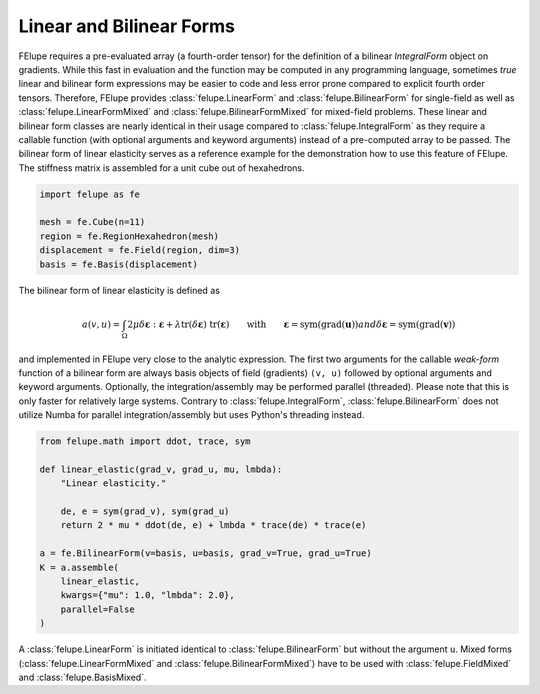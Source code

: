 Linear and Bilinear Forms
~~~~~~~~~~~~~~~~~~~~~~~~~

FElupe requires a pre-evaluated array (a fourth-order tensor) for the definition of a bilinear `IntegralForm` object on gradients. While this fast in evaluation and the function may be computed in any programming language, sometimes *true* linear and bilinear form expressions may be easier to code and less error prone compared to explicit fourth order tensors. Therefore, FElupe provides :class:`felupe.LinearForm` and :class:`felupe.BilinearForm` for single-field as well as :class:`felupe.LinearFormMixed` and :class:`felupe.BilinearFormMixed` for mixed-field problems. These linear and bilinear form classes are nearly identical in their usage compared to :class:`felupe.IntegralForm` as they require a callable function (with optional arguments and keyword arguments) instead of a pre-computed array to be passed. The bilinear form of linear elasticity serves as a reference example for the demonstration how to use this feature of FElupe. The stiffness matrix is assembled for a unit cube out of hexahedrons.

..  code-block:: python

    import felupe as fe
    
    mesh = fe.Cube(n=11)
    region = fe.RegionHexahedron(mesh)
    displacement = fe.Field(region, dim=3)
    basis = fe.Basis(displacement)

The bilinear form of linear elasticity is defined as

..  math::
    
    a(v, u) = \int_\Omega 2 \mu \delta\boldsymbol{\varepsilon} : \boldsymbol{\varepsilon} + \lambda \text{tr}(\delta\boldsymbol{\varepsilon}) \ \text{tr}(\boldsymbol{\varepsilon})
    \qquad \text{with} \qquad \boldsymbol{\varepsilon} = \text{sym}(\text{grad}(\boldsymbol{u})) 
    and \delta\boldsymbol{\varepsilon} = \text{sym}(\text{grad}(\boldsymbol{v}))

and implemented in FElupe very close to the analytic expression. The first two arguments for the callable *weak-form* function of a bilinear form are always basis objects of field (gradients) ``(v, u)`` followed by optional arguments and keyword arguments. Optionally, the integration/assembly may be performed parallel (threaded). Please note that this is only faster for relatively large systems. Contrary to :class:`felupe.IntegralForm`, :class:`felupe.BilinearForm` does not utilize Numba for parallel integration/assembly but uses Python's threading instead.

..  code-block:: python

    from felupe.math import ddot, trace, sym
    
    def linear_elastic(grad_v, grad_u, mu, lmbda):
        "Linear elasticity."
        
        de, e = sym(grad_v), sym(grad_u)
        return 2 * mu * ddot(de, e) + lmbda * trace(de) * trace(e)
    
    a = fe.BilinearForm(v=basis, u=basis, grad_v=True, grad_u=True)
    K = a.assemble(
        linear_elastic, 
        kwargs={"mu": 1.0, "lmbda": 2.0}, 
        parallel=False
    )

A :class:`felupe.LinearForm` is initiated identical to :class:`felupe.BilinearForm` but without the argument ``u``. Mixed forms (:class:`felupe.LinearFormMixed` and :class:`felupe.BilinearFormMixed`) have to be used with :class:`felupe.FieldMixed` and :class:`felupe.BasisMixed`.